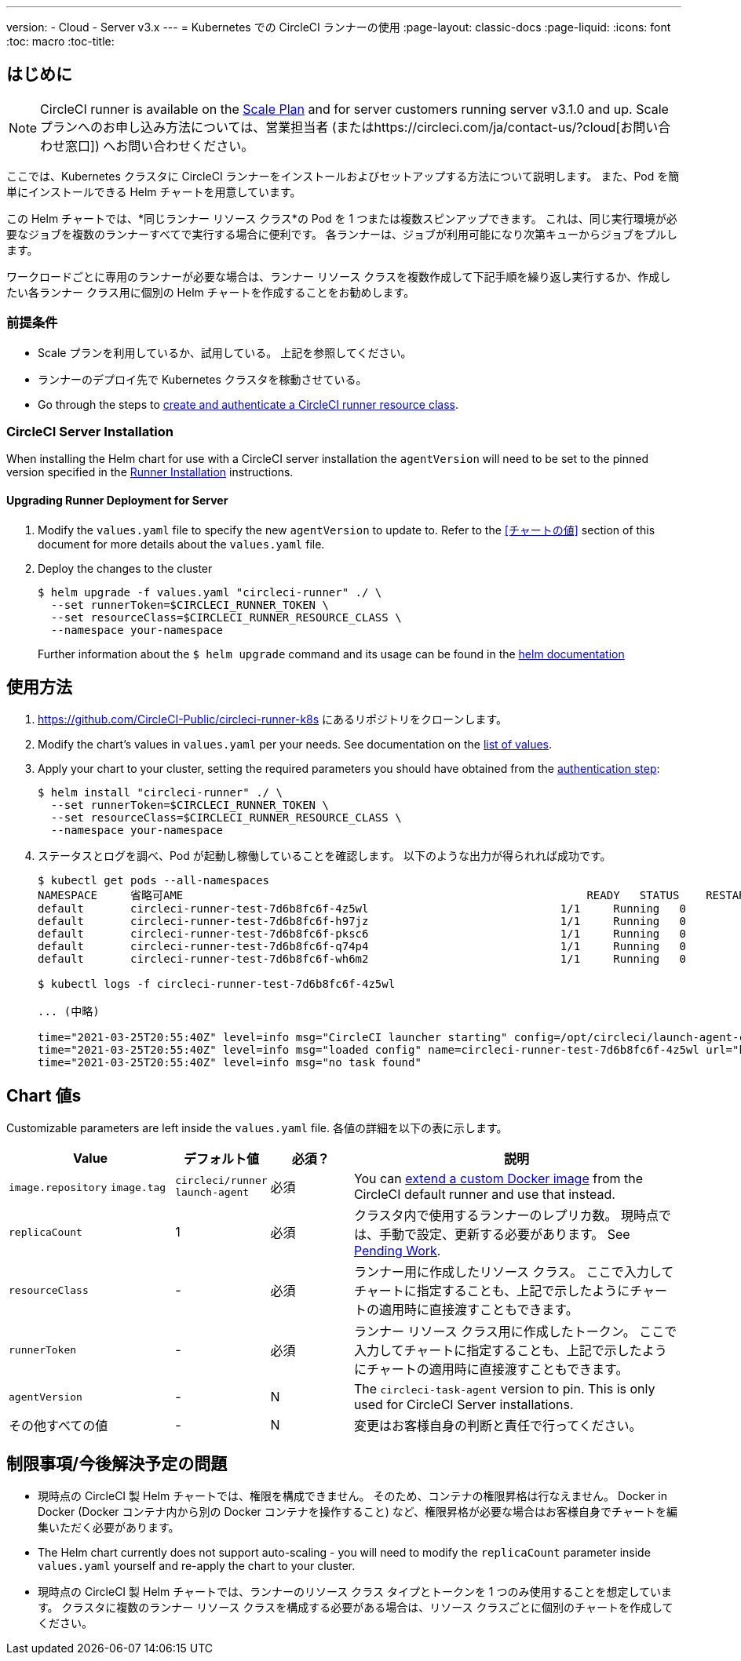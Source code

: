 ---
version:
- Cloud
- Server v3.x
---
= Kubernetes での CircleCI ランナーの使用
:page-layout: classic-docs
:page-liquid:
:icons: font
:toc: macro
:toc-title:

toc::[]

== はじめに

NOTE: CircleCI runner is available on the https://circleci.com/pricing[Scale Plan] and for server customers running server v3.1.0 and up. Scale プランへのお申し込み方法については、営業担当者 (またはhttps://circleci.com/ja/contact-us/?cloud[お問い合わせ窓口]) へお問い合わせください。

ここでは、Kubernetes クラスタに CircleCI ランナーをインストールおよびセットアップする方法について説明します。 また、Pod を簡単にインストールできる Helm チャートを用意しています。

この Helm チャートでは、*同じランナー リソース クラス*の Pod を 1 つまたは複数スピンアップできます。 これは、同じ実行環境が必要なジョブを複数のランナーすべてで実行する場合に便利です。 各ランナーは、ジョブが利用可能になり次第キューからジョブをプルします。

ワークロードごとに専用のランナーが必要な場合は、ランナー リソース クラスを複数作成して下記手順を繰り返し実行するか、作成したい各ランナー クラス用に個別の Helm チャートを作成することをお勧めします。

=== 前提条件
* Scale プランを利用しているか、試用している。 上記を参照してください。
* ランナーのデプロイ先で Kubernetes クラスタを稼動させている。
* Go through the steps to <<runner-installation#authentication,create and authenticate a CircleCI runner resource class>>.

=== CircleCI Server Installation

When installing the Helm chart for use with a CircleCI server installation the `agentVersion` will need to be set to the pinned version specified in the  xref:runner-installation.adoc[Runner Installation] instructions.

==== Upgrading Runner Deployment for Server

. Modify the `+values.yaml+` file to specify the new `agentVersion` to update to. Refer to the <<チャートの値>> section of this document for more details about the `+values.yaml+` file.
. Deploy the changes to the cluster 
+
....
$ helm upgrade -f values.yaml "circleci-runner" ./ \
  --set runnerToken=$CIRCLECI_RUNNER_TOKEN \
  --set resourceClass=$CIRCLECI_RUNNER_RESOURCE_CLASS \
  --namespace your-namespace
....
+

Further information about the `$ helm upgrade` command and its usage can be found in the https://helm.sh/docs/helm/helm_upgrade/[helm documentation]

== 使用方法

. https://github.com/CircleCI-Public/circleci-runner-k8s にあるリポジトリをクローンします。
. Modify the chart's values in `+values.yaml+` per your needs. See documentation on the <<chart-values,list of values>>.
. Apply your chart to your cluster, setting the required parameters you should have obtained from the <<runner-installation#authentication,authentication step>>:
+
....
$ helm install "circleci-runner" ./ \
  --set runnerToken=$CIRCLECI_RUNNER_TOKEN \
  --set resourceClass=$CIRCLECI_RUNNER_RESOURCE_CLASS \
  --namespace your-namespace
....
+
. ステータスとログを調べ、Pod が起動し稼働していることを確認します。 以下のような出力が得られれば成功です。
+
....
$ kubectl get pods --all-namespaces
NAMESPACE     省略可AME                                                             READY   STATUS    RESTARTS   AGE
default       circleci-runner-test-7d6b8fc6f-4z5wl                             1/1     Running   0          28h
default       circleci-runner-test-7d6b8fc6f-h97jz                             1/1     Running   0          28h
default       circleci-runner-test-7d6b8fc6f-pksc6                             1/1     Running   0          28h
default       circleci-runner-test-7d6b8fc6f-q74p4                             1/1     Running   0          28h
default       circleci-runner-test-7d6b8fc6f-wh6m2                             1/1     Running   0          28h

$ kubectl logs -f circleci-runner-test-7d6b8fc6f-4z5wl

... (中略)

time="2021-03-25T20:55:40Z" level=info msg="CircleCI launcher starting" config=/opt/circleci/launch-agent-config.yaml
time="2021-03-25T20:55:40Z" level=info msg="loaded config" name=circleci-runner-test-7d6b8fc6f-4z5wl url="https://runner.circleci.com"
time="2021-03-25T20:55:40Z" level=info msg="no task found"
....

== Chart 値s

Customizable parameters are left inside the `+values.yaml+` file. 各値の詳細を以下の表に示します。

[.table]
[cols=4*, options="header"]
[cols="2,1,1,4"]
|===
| Value             | デフォルト値   | 必須？ | 説明

| `+image.repository+`
`+image.tag+`
| `+circleci/runner+`
`+launch-agent+`
| 必須
| You can <<runner-installation#docker-installation,extend a custom Docker image>> from the CircleCI default runner and use that instead.

| `+replicaCount+`  | 1         | 必須         | クラスタ内で使用するランナーのレプリカ数。 現時点では、手動で設定、更新する必要があります。 See <<limitationspending-work,Pending Work>>.

| `+resourceClass+` | -         | 必須         | ランナー用に作成したリソース クラス。 ここで入力してチャートに指定することも、上記で示したようにチャートの適用時に直接渡すこともできます。

| `+runnerToken+`   | -         | 必須         | ランナー リソース クラス用に作成したトークン。 ここで入力してチャートに指定することも、上記で示したようにチャートの適用時に直接渡すこともできます。

| `+agentVersion+`  | -         | N         | The `circleci-task-agent` version to pin. This is only used for CircleCI Server installations.

| その他すべての値  | -         | N         | 変更はお客様自身の判断と責任で行ってください。

|===

== 制限事項/今後解決予定の問題
* 現時点の CircleCI 製 Helm チャートでは、権限を構成できません。 そのため、コンテナの権限昇格は行なえません。 Docker in Docker (Docker コンテナ内から別の Docker コンテナを操作すること) など、権限昇格が必要な場合はお客様自身でチャートを編集いただく必要があります。
* The Helm chart currently does not support auto-scaling - you will need to modify the `+replicaCount+` parameter inside `+values.yaml+` yourself and re-apply the chart to your cluster.
* 現時点の CircleCI 製 Helm チャートでは、ランナーのリソース クラス タイプとトークンを 1 つのみ使用することを想定しています。 クラスタに複数のランナー リソース クラスを構成する必要がある場合は、リソース クラスごとに個別のチャートを作成してください。

